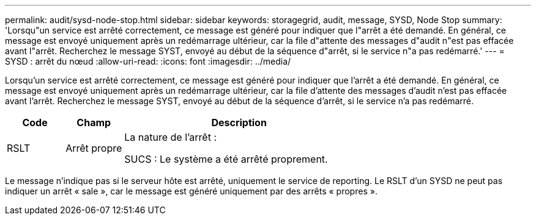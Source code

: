 ---
permalink: audit/sysd-node-stop.html 
sidebar: sidebar 
keywords: storagegrid, audit, message, SYSD, Node Stop 
summary: 'Lorsqu"un service est arrêté correctement, ce message est généré pour indiquer que l"arrêt a été demandé.  En général, ce message est envoyé uniquement après un redémarrage ultérieur, car la file d"attente des messages d"audit n"est pas effacée avant l"arrêt.  Recherchez le message SYST, envoyé au début de la séquence d"arrêt, si le service n"a pas redémarré.' 
---
= SYSD : arrêt du nœud
:allow-uri-read: 
:icons: font
:imagesdir: ../media/


[role="lead"]
Lorsqu'un service est arrêté correctement, ce message est généré pour indiquer que l'arrêt a été demandé.  En général, ce message est envoyé uniquement après un redémarrage ultérieur, car la file d'attente des messages d'audit n'est pas effacée avant l'arrêt.  Recherchez le message SYST, envoyé au début de la séquence d'arrêt, si le service n'a pas redémarré.

[cols="1a,1a,4a"]
|===
| Code | Champ | Description 


 a| 
RSLT
 a| 
Arrêt propre
 a| 
La nature de l'arrêt :

SUCS : Le système a été arrêté proprement.

|===
Le message n'indique pas si le serveur hôte est arrêté, uniquement le service de reporting.  Le RSLT d'un SYSD ne peut pas indiquer un arrêt « sale », car le message est généré uniquement par des arrêts « propres ».
